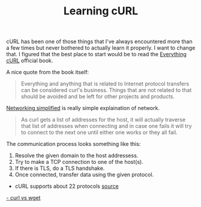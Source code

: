 #+TITLE: Learning cURL

cURL has been one of those things that I've always encountered more
than a few times but never bothered to actually learn it properly. I
want to change that. I figured that the best place to start would be
to read the [[https://ec.haxx.se][Everything cURL]] official book.

A nice quote from the book itself:

#+BEGIN_QUOTE
Everything and anything that is related to Internet protocol transfers
can be considered curl's business. Things that are not related to that
should be avoided and be left for other projects and products.
#+END_QUOTE

[[https://ec.haxx.se/protocols-network.html][Networking simplified]] is really simple explaination of network.

#+BEGIN_QUOTE
As curl gets a list of addresses for the host, it will actually
traverse that list of addresses when connecting and in case one fails
it will try to connect to the next one until either one works or they
all fail.
#+END_QUOTE

The communication process looks something like this:

1. Resolve the given domain to the host addressess.
2. Try to make a TCP connection to one of the host(s).
3. If there is TLS, do a TLS handshake.
4. Once connected, transfer data using the given protocol.


- cURL supports about 22 protocols [[https://ec.haxx.se/protocols-curl.html][source]]
[[https://daniel.haxx.se/docs/curl-vs-wget.html][- curl vs wget]]
